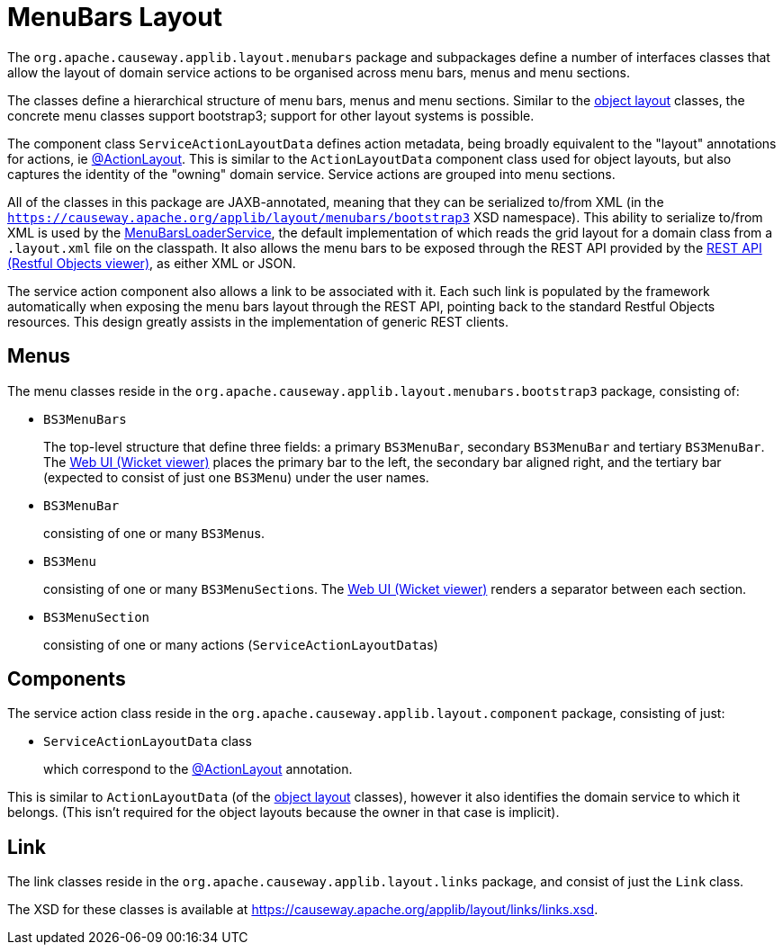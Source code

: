 [#menubars-layout]
= MenuBars Layout

:Notice: Licensed to the Apache Software Foundation (ASF) under one or more contributor license agreements. See the NOTICE file distributed with this work for additional information regarding copyright ownership. The ASF licenses this file to you under the Apache License, Version 2.0 (the "License"); you may not use this file except in compliance with the License. You may obtain a copy of the License at. http://www.apache.org/licenses/LICENSE-2.0 . Unless required by applicable law or agreed to in writing, software distributed under the License is distributed on an "AS IS" BASIS, WITHOUT WARRANTIES OR  CONDITIONS OF ANY KIND, either express or implied. See the License for the specific language governing permissions and limitations under the License.
:page-partial:


The `org.apache.causeway.applib.layout.menubars` package and subpackages define a number of interfaces classes that allow the layout of domain service actions to be organised across menu bars, menus and menu sections.

The classes define a hierarchical structure of menu bars, menus and menu sections.
Similar to the xref:applib-classes:layout.adoc[object layout] classes, the concrete menu classes support bootstrap3; support for other layout systems is possible.

The component class `ServiceActionLayoutData` defines action metadata, being broadly equivalent to the "layout" annotations for actions, ie xref:refguide:applib:index/annotation/ActionLayout.adoc[@ActionLayout].
This is similar to the `ActionLayoutData` component class used for object layouts, but also captures the identity of the "owning" domain service.
Service actions are grouped into menu sections.

All of the classes in this package are JAXB-annotated, meaning that they can be serialized to/from XML (in the `https://causeway.apache.org/applib/layout/menubars/bootstrap3` XSD namespace).
This ability to serialize to/from XML is used by the xref:refguide:applib:index/services/menu/MenuBarsLoaderService.adoc[MenuBarsLoaderService], the default implementation of which reads the grid layout for a domain class from a `.layout.xml` file on the classpath.
It also allows the menu bars to be exposed through the REST API provided by the xref:vro:ROOT:about.adoc[REST API (Restful Objects viewer)], as either XML or JSON.

The service action component also allows a link to be associated with it.
Each such link is populated by the framework automatically when exposing the menu bars layout through the REST API, pointing back to the standard Restful Objects resources.
This design greatly assists in the implementation of generic REST clients.


== Menus

The menu classes reside in the `org.apache.causeway.applib.layout.menubars.bootstrap3` package, consisting of:

* `BS3MenuBars`

+
The top-level structure that define three fields: a primary `BS3MenuBar`, secondary `BS3MenuBar` and tertiary `BS3MenuBar`.
The xref:vw:ROOT:about.adoc[Web UI (Wicket viewer)] places the primary bar to the left, the secondary bar aligned right, and the tertiary bar (expected to consist of just one `BS3Menu`) under the user names.

* `BS3MenuBar`

+
consisting of one or many ``BS3Menu``s.

* `BS3Menu`

+
consisting of one or many ``BS3MenuSection``s.
The xref:vw:ROOT:about.adoc[Web UI (Wicket viewer)] renders a separator between each section.

* `BS3MenuSection`

+
consisting of one or many actions (``ServiceActionLayoutData``s)

== Components

The service action class reside in the `org.apache.causeway.applib.layout.component` package, consisting of just:

* `ServiceActionLayoutData` class

+
which correspond to the xref:refguide:applib:index/annotation/ActionLayout.adoc[@ActionLayout] annotation.

This is similar to `ActionLayoutData` (of the xref:applib-classes:layout.adoc[object layout] classes), however it also identifies the domain service to which it belongs.
(This isn't required for the object layouts because the owner in that case is implicit).

== Link

The link classes reside in the `org.apache.causeway.applib.layout.links` package, and consist of just the `Link` class.

The XSD for these classes is available at link:https://causeway.apache.org/applib/layout/links/links.xsd[].
